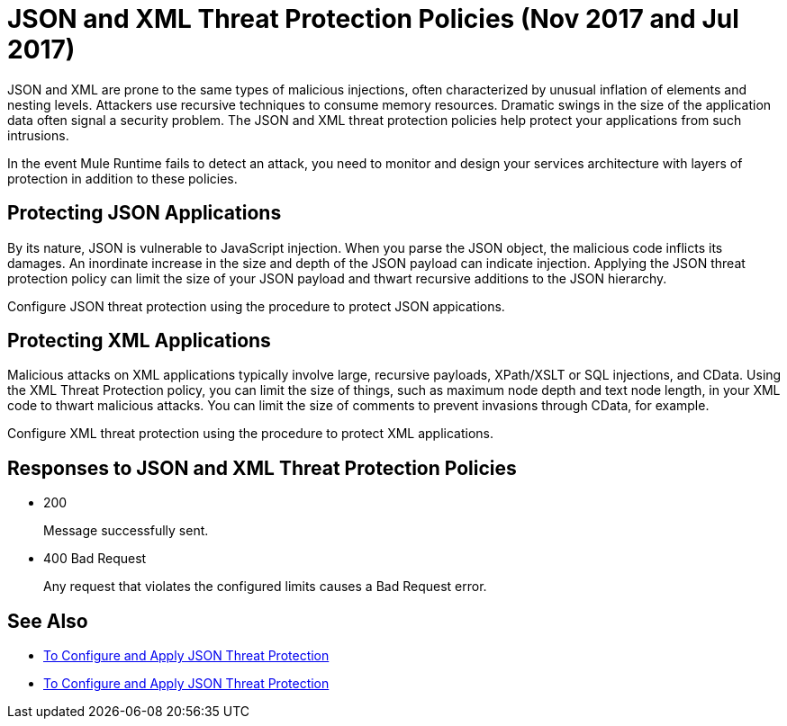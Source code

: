 = JSON and XML Threat Protection Policies (Nov 2017 and Jul 2017)
:keywords: XML, policy, validation

JSON and XML are prone to the same types of malicious injections, often characterized by unusual inflation of elements and nesting levels. Attackers use recursive techniques to consume memory resources. Dramatic swings in the size of the application data often signal a security problem. The JSON and XML threat protection policies help protect your applications from such intrusions.

In the event Mule Runtime fails to detect an attack, you need to monitor and design your services architecture with layers of protection in addition to these policies.

== Protecting JSON Applications

By its nature, JSON is vulnerable to JavaScript injection. When you parse the JSON object, the malicious code inflicts its damages. An inordinate increase in the size and depth of the JSON payload can indicate injection. Applying the JSON threat protection policy can limit the size of your JSON payload and thwart recursive additions to the JSON hierarchy.

Configure JSON threat protection using the procedure to protect JSON appications.

== Protecting XML Applications

Malicious attacks on XML applications typically involve large, recursive payloads, XPath/XSLT or SQL injections, and CData. Using the XML Threat Protection policy, you can limit the size of things, such as maximum node depth and text node length, in your XML code to thwart malicious attacks. You can limit the size of comments to prevent invasions through CData, for example.

Configure XML threat protection using the procedure to protect XML applications.

== Responses to JSON and XML Threat Protection Policies

* 200 
+
Message successfully sent.
+
* 400 Bad Request
+
Any request that violates the configured limits causes a Bad Request error.

== See Also

* link:/api-manager/apply-configure-json-threat-task[To Configure and Apply JSON Threat Protection]
* link:/api-manager/apply-configure-json-threat-task[To Configure and Apply JSON Threat Protection]


